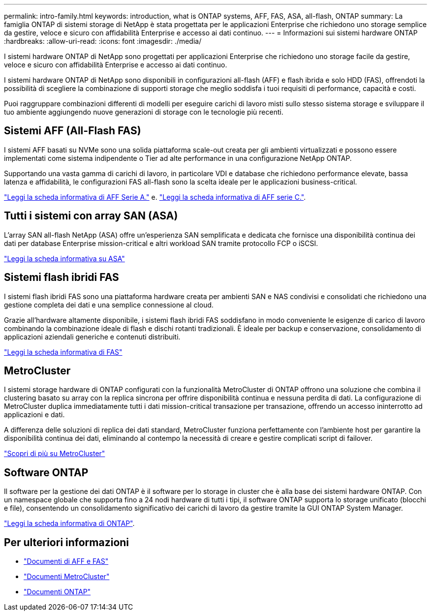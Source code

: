 ---
permalink: intro-family.html 
keywords: introduction, what is ONTAP systems, AFF, FAS, ASA, all-flash, ONTAP 
summary: La famiglia ONTAP di sistemi storage di NetApp è stata progettata per le applicazioni Enterprise che richiedono uno storage semplice da gestire, veloce e sicuro con affidabilità Enterprise e accesso ai dati continuo. 
---
= Informazioni sui sistemi hardware ONTAP
:hardbreaks:
:allow-uri-read: 
:icons: font
:imagesdir: ./media/


I sistemi hardware ONTAP di NetApp sono progettati per applicazioni Enterprise che richiedono uno storage facile da gestire, veloce e sicuro con affidabilità Enterprise e accesso ai dati continuo.

I sistemi hardware ONTAP di NetApp sono disponibili in configurazioni all-flash (AFF) e flash ibrida e solo HDD (FAS), offrendoti la possibilità di scegliere la combinazione di supporti storage che meglio soddisfa i tuoi requisiti di performance, capacità e costi.

Puoi raggruppare combinazioni differenti di modelli per eseguire carichi di lavoro misti sullo stesso sistema storage e sviluppare il tuo ambiente aggiungendo nuove generazioni di storage con le tecnologie più recenti.



== Sistemi AFF (All-Flash FAS)

I sistemi AFF basati su NVMe sono una solida piattaforma scale-out creata per gli ambienti virtualizzati e possono essere implementati come sistema indipendente o Tier ad alte performance in una configurazione NetApp ONTAP.

Supportando una vasta gamma di carichi di lavoro, in particolare VDI e database che richiedono performance elevate, bassa latenza e affidabilità, le configurazioni FAS all-flash sono la scelta ideale per le applicazioni business-critical.

https://www.netapp.com/pdf.html?item=/media/7828-DS-3582-AFF-A-Series.pdf["Leggi la scheda informativa di AFF Serie A."^] e. https://www.netapp.com/media/81583-da-4240-aff-c-series.pdf["Leggi la scheda informativa di AFF serie C."^].



== Tutti i sistemi con array SAN (ASA)

L'array SAN all-flash NetApp (ASA) offre un'esperienza SAN semplificata e dedicata che fornisce una disponibilità continua dei dati per database Enterprise mission-critical e altri workload SAN tramite protocollo FCP o iSCSI.

https://www.netapp.com/pdf.html?item=/media/19466-SB-4081.pdf["Leggi la scheda informativa su ASA"^]



== Sistemi flash ibridi FAS

I sistemi flash ibridi FAS sono una piattaforma hardware creata per ambienti SAN e NAS condivisi e consolidati che richiedono una gestione completa dei dati e una semplice connessione al cloud.

Grazie all'hardware altamente disponibile, i sistemi flash ibridi FAS soddisfano in modo conveniente le esigenze di carico di lavoro combinando la combinazione ideale di flash e dischi rotanti tradizionali. È ideale per backup e conservazione, consolidamento di applicazioni aziendali generiche e contenuti distribuiti.

https://www.netapp.com/pdf.html?item=/media/7819-ds-4020.pdf["Leggi la scheda informativa di FAS"^]



== MetroCluster

I sistemi storage hardware di ONTAP configurati con la funzionalità MetroCluster di ONTAP offrono una soluzione che combina il clustering basato su array con la replica sincrona per offrire disponibilità continua e nessuna perdita di dati. La configurazione di MetroCluster duplica immediatamente tutti i dati mission-critical transazione per transazione, offrendo un accesso ininterrotto ad applicazioni e dati.

A differenza delle soluzioni di replica dei dati standard, MetroCluster funziona perfettamente con l'ambiente host per garantire la disponibilità continua dei dati, eliminando al contempo la necessità di creare e gestire complicati script di failover.

https://www.netapp.com/pdf.html?item=/media/13480-tr4705.pdf["Scopri di più su MetroCluster"^]



== Software ONTAP

Il software per la gestione dei dati ONTAP è il software per lo storage in cluster che è alla base dei sistemi hardware ONTAP. Con un namespace globale che supporta fino a 24 nodi hardware di tutti i tipi, il software ONTAP supporta lo storage unificato (blocchi e file), consentendo un consolidamento significativo dei carichi di lavoro da gestire tramite la GUI ONTAP System Manager.

https://www.netapp.com/pdf.html?item=/media/7413-ds-3231.pdf["Leggi la scheda informativa di ONTAP"^].



== Per ulteriori informazioni

* https://docs.netapp.com/us-en/ontap-systems/index.html["Documenti di AFF e FAS"^]
* https://docs.netapp.com/us-en/ontap-metrocluster/index.html["Documenti MetroCluster"^]
* https://docs.netapp.com/us-en/ontap/index.html["Documenti ONTAP"^]

